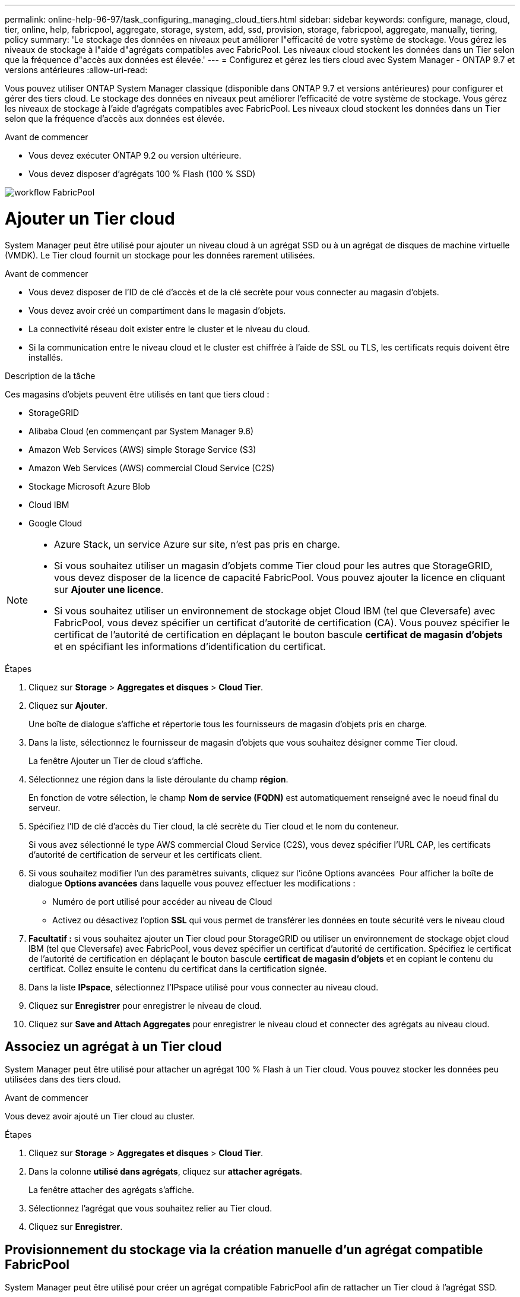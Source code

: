 ---
permalink: online-help-96-97/task_configuring_managing_cloud_tiers.html 
sidebar: sidebar 
keywords: configure, manage, cloud, tier, online, help, fabricpool, aggregate, storage, system, add, ssd, provision, storage, fabricpool, aggregate, manually, tiering, policy 
summary: 'Le stockage des données en niveaux peut améliorer l"efficacité de votre système de stockage. Vous gérez les niveaux de stockage à l"aide d"agrégats compatibles avec FabricPool. Les niveaux cloud stockent les données dans un Tier selon que la fréquence d"accès aux données est élevée.' 
---
= Configurez et gérez les tiers cloud avec System Manager - ONTAP 9.7 et versions antérieures
:allow-uri-read: 


Vous pouvez utiliser ONTAP System Manager classique (disponible dans ONTAP 9.7 et versions antérieures) pour configurer et gérer des tiers cloud. Le stockage des données en niveaux peut améliorer l'efficacité de votre système de stockage. Vous gérez les niveaux de stockage à l'aide d'agrégats compatibles avec FabricPool. Les niveaux cloud stockent les données dans un Tier selon que la fréquence d'accès aux données est élevée.

.Avant de commencer
* Vous devez exécuter ONTAP 9.2 ou version ultérieure.
* Vous devez disposer d'agrégats 100 % Flash (100 % SSD)


image::../media/fabricpool_workflow.gif[workflow FabricPool]



= Ajouter un Tier cloud

[role="lead"]
System Manager peut être utilisé pour ajouter un niveau cloud à un agrégat SSD ou à un agrégat de disques de machine virtuelle (VMDK). Le Tier cloud fournit un stockage pour les données rarement utilisées.

.Avant de commencer
* Vous devez disposer de l'ID de clé d'accès et de la clé secrète pour vous connecter au magasin d'objets.
* Vous devez avoir créé un compartiment dans le magasin d'objets.
* La connectivité réseau doit exister entre le cluster et le niveau du cloud.
* Si la communication entre le niveau cloud et le cluster est chiffrée à l'aide de SSL ou TLS, les certificats requis doivent être installés.


.Description de la tâche
Ces magasins d'objets peuvent être utilisés en tant que tiers cloud :

* StorageGRID
* Alibaba Cloud (en commençant par System Manager 9.6)
* Amazon Web Services (AWS) simple Storage Service (S3)
* Amazon Web Services (AWS) commercial Cloud Service (C2S)
* Stockage Microsoft Azure Blob
* Cloud IBM
* Google Cloud


[NOTE]
====
* Azure Stack, un service Azure sur site, n'est pas pris en charge.
* Si vous souhaitez utiliser un magasin d'objets comme Tier cloud pour les autres que StorageGRID, vous devez disposer de la licence de capacité FabricPool. Vous pouvez ajouter la licence en cliquant sur *Ajouter une licence*.
* Si vous souhaitez utiliser un environnement de stockage objet Cloud IBM (tel que Cleversafe) avec FabricPool, vous devez spécifier un certificat d'autorité de certification (CA). Vous pouvez spécifier le certificat de l'autorité de certification en déplaçant le bouton bascule *certificat de magasin d'objets* et en spécifiant les informations d'identification du certificat.


====
.Étapes
. Cliquez sur *Storage* > *Aggregates et disques* > *Cloud Tier*.
. Cliquez sur *Ajouter*.
+
Une boîte de dialogue s'affiche et répertorie tous les fournisseurs de magasin d'objets pris en charge.

. Dans la liste, sélectionnez le fournisseur de magasin d'objets que vous souhaitez désigner comme Tier cloud.
+
La fenêtre Ajouter un Tier de cloud s'affiche.

. Sélectionnez une région dans la liste déroulante du champ *région*.
+
En fonction de votre sélection, le champ *Nom de service (FQDN)* est automatiquement renseigné avec le noeud final du serveur.

. Spécifiez l'ID de clé d'accès du Tier cloud, la clé secrète du Tier cloud et le nom du conteneur.
+
Si vous avez sélectionné le type AWS commercial Cloud Service (C2S), vous devez spécifier l'URL CAP, les certificats d'autorité de certification de serveur et les certificats client.

. Si vous souhaitez modifier l'un des paramètres suivants, cliquez sur l'icône Options avancées image:../media/advanced_options.gif[""] Pour afficher la boîte de dialogue *Options avancées* dans laquelle vous pouvez effectuer les modifications :
+
** Numéro de port utilisé pour accéder au niveau de Cloud
** Activez ou désactivez l'option *SSL* qui vous permet de transférer les données en toute sécurité vers le niveau cloud


. *Facultatif :* si vous souhaitez ajouter un Tier cloud pour StorageGRID ou utiliser un environnement de stockage objet cloud IBM (tel que Cleversafe) avec FabricPool, vous devez spécifier un certificat d'autorité de certification. Spécifiez le certificat de l'autorité de certification en déplaçant le bouton bascule *certificat de magasin d'objets* et en copiant le contenu du certificat. Collez ensuite le contenu du certificat dans la certification signée.
. Dans la liste *IPspace*, sélectionnez l'IPspace utilisé pour vous connecter au niveau cloud.
. Cliquez sur *Enregistrer* pour enregistrer le niveau de cloud.
. Cliquez sur *Save and Attach Aggregates* pour enregistrer le niveau cloud et connecter des agrégats au niveau cloud.




== Associez un agrégat à un Tier cloud

System Manager peut être utilisé pour attacher un agrégat 100 % Flash à un Tier cloud. Vous pouvez stocker les données peu utilisées dans des tiers cloud.

.Avant de commencer
Vous devez avoir ajouté un Tier cloud au cluster.

.Étapes
. Cliquez sur *Storage* > *Aggregates et disques* > *Cloud Tier*.
. Dans la colonne *utilisé dans agrégats*, cliquez sur *attacher agrégats*.
+
La fenêtre attacher des agrégats s'affiche.

. Sélectionnez l'agrégat que vous souhaitez relier au Tier cloud.
. Cliquez sur *Enregistrer*.




== Provisionnement du stockage via la création manuelle d'un agrégat compatible FabricPool

System Manager peut être utilisé pour créer un agrégat compatible FabricPool afin de rattacher un Tier cloud à l'agrégat SSD.

.Avant de commencer
* Vous devez avoir créé un Tier cloud et le fixer au cluster dans lequel réside l'agrégat SSD.
* Un Tier cloud sur site doit avoir été créé.
* Une connexion réseau dédiée doit exister entre le niveau de cloud et l'agrégat.


.Description de la tâche
Ces magasins d'objets peuvent être utilisés en tant que tiers cloud :

* StorageGRID
* Alibaba Cloud (en commençant par System Manager 9.6)
* Amazon Web Services (AWS) simple Storage Service (S3)
* Amazon Web Services (AWS) commercial Cloud Service (C2S)
* Stockage Microsoft Azure Blob
* Cloud IBM
* Google Cloud


[NOTE]
====
* Azure Stack, qui est un service Azure sur site, n'est pas pris en charge.
* Si vous souhaitez utiliser un magasin d'objets comme Tier cloud pour les autres que StorageGRID, vous devez disposer de la licence de capacité FabricPool.


====
.Étapes
. Créer un agrégat FabricPool à l'aide de l'une des méthodes suivantes :
+
** Cliquez sur *applications et niveaux* > *niveaux de stockage* > *Ajouter agrégat*.
** Cliquez sur *Storage* > *Aggregate & Disks* > *Aggregates* > *Create*.


. Activez l'option *Créer un agrégat* manuellement pour créer un agrégat.
. Créez un agrégat compatible FabricPool :
+
.. Préciser le nom de l'agrégat, le type de disque et le nombre de disques ou de partitions à inclure dans l'agrégat.
+
[NOTE]
====
Seuls les agrégats 100 % Flash (100 % SSD) prennent en charge les agrégats compatibles avec FabricPool.

====
+
La règle de disque de secours minimum est appliquée au groupe de disques ayant la taille de disque la plus grande.

.. *Facultatif:* modifiez la configuration RAID de l'agrégat :
+
... Cliquez sur *Modifier*.
... Dans la boîte de dialogue Modifier la configuration RAID, indiquez le type RAID et la taille du groupe RAID.
+
Les disques partagés prennent en charge deux types RAID : RAID-DP et RAID-TEC.

... Cliquez sur *Enregistrer*.




. Cochez la case *FabricPool*, puis sélectionnez un Tier de cloud dans la liste.
. Cliquez sur *Créer*.




== Modification de la règle de Tiering d'un volume

System Manager peut être utilisé pour modifier la règle de Tiering par défaut d'un volume afin de déterminer si les données du volume sont déplacées vers le Tier cloud lorsque celles-ci deviennent inactives.

.Étapes
. Cliquez sur *Storage* > *volumes*.
. Dans le menu déroulant du champ *SVM*, sélectionnez *tous les SVM*.
. Sélectionnez le volume pour lequel vous souhaitez modifier la stratégie de hiérarchisation, puis cliquez sur *plus d'actions* > *Modifier la stratégie de hiérarchisation*.
. Sélectionnez la stratégie de hiérarchisation requise dans la liste *Tiering Policy*, puis cliquez sur *Save*.




== Modifiez un niveau de cloud

System Manager permet de modifier les informations de configuration du Tier cloud. Les détails de configuration que vous pouvez modifier incluent le nom, le nom de domaine complet (FQDN), le port, l'ID de clé d'accès, la clé secrète et le certificat de magasin d'objets.

.Étapes
. Cliquez sur *Storage* > *Aggregates et disques* > *Cloud Tier*.
. Sélectionnez le niveau de Cloud que vous souhaitez modifier, puis cliquez sur *Modifier*.
. Dans la fenêtre *Edit Cloud Tier*, modifiez le nom du niveau de cloud, FQDN, port, ID de clé d'accès, clé secrète, et le certificat de magasin d'objets, le cas échéant.
+
Si vous avez sélectionné le niveau cloud AWS commercial Cloud Service (C2S), vous pouvez modifier les certificats d'autorité de certification du serveur et les certificats client.

. Cliquez sur *Enregistrer*.




== Supprimer un Tier cloud

System Manager permet de supprimer un Tier de cloud dont vous n'avez plus besoin.

.Avant de commencer
Vous devez avoir supprimé l'agrégat FabricPool associé au Tier cloud.

.Étapes
. Cliquez sur *Storage* > *Aggregates et disques* > *Cloud Tier*.
. Sélectionnez le Tier de cloud que vous souhaitez supprimer, puis cliquez sur *Supprimer*.




== En quoi correspondent les tiers cloud et les règles de Tiering

Les tiers cloud fournissent un stockage pour les données rarement utilisées. Vous pouvez associer un agrégat 100 % Flash (100 % SSD) à un Tier cloud pour stocker les données rarement utilisées. Vous pouvez utiliser des règles de Tiering pour décider si les données doivent être déplacées vers un Tier cloud.

Vous pouvez définir l'une des règles de Tiering suivantes sur un volume :

* *Instantané uniquement*
+
Déplace les copies Snapshot de uniquement les volumes qui ne sont actuellement pas référencés par le système de fichiers actif. La règle de Tiering snapshot uniquement est la règle de Tiering par défaut.

* *Auto*
+
Déplace les données inactives et les copies Snapshot depuis le système de fichiers actif vers le Tier cloud.

* *Sauvegarde (pour System Manager 9.5)*
+
Déplacement des données récemment transférées d'un volume de protection des données (DP) vers le Tier cloud.

* *Tout (à partir de System Manager 9.6)*
+
Déplacement de toutes les données vers le Tier cloud.

* *Aucun*
+
Empêche le déplacement des données du volume vers un Tier cloud.





== De quelles données inactives

Les données rarement utilisées dans un Tier de performance sont appelées données inactives. Par défaut, les données inutilisées pendant une période de 31 jours sont inactives.

Les données inactives sont affichées au niveau des agrégats, du cluster et du volume. Les données inactives d'un agrégat ou d'un cluster ne sont affichées que si l'analyse inactive est terminée sur cet agrégat ou ce cluster. Par défaut, les données inactives sont affichées pour les agrégats et les agrégats SSD compatibles avec FabricPool. Les données inactives ne s'affichent pas pour FlexGroups.



== La fenêtre Cloud Tier

System Manager permet d'ajouter, de modifier et de supprimer des niveaux de cloud, et d'afficher les détails des niveaux de cloud.

La fenêtre Cloud Tier affiche le nombre total de tiers cloud sous licence dans le cluster, l'espace sous licence utilisé dans le cluster et l'espace disponible dans le cluster. La fenêtre Cloud Tier affiche également la capacité cloud sans licence utilisée.



=== Boutons de commande

* *Ajouter*
+
Permet d'ajouter un Tier cloud.

* *Attacher des agrégats*
+
Permet de rattacher des agrégats à un niveau cloud.

* *Supprimer*
+
Permet de supprimer un Tier de cloud sélectionné.

* *Modifier*
+
Permet de modifier les propriétés d'un Tier de cloud sélectionné.





=== Zone de détails

Vous pouvez afficher des informations détaillées sur les tiers cloud, notamment la liste des tiers cloud, les détails des magasins d'objets, les agrégats utilisés et la capacité utilisée.

Si vous créez un Tier cloud autre que Alibaba Cloud, Amazon AWS S3, AWS commercial Cloud Service (C2S), Google Cloud, IBM Cloud, Microsoft Azure Blob Storage ou StorageGRID à l'aide de l'interface de ligne de commandes, ce Tier cloud s'affiche comme autres dans System Manager. Vous pouvez ensuite joindre des agrégats à ce niveau cloud.

*Informations connexes*

xref:task_installing_ca_certificate_if_you_use_storagegrid_webscale.adoc[Installation d'un certificat d'autorité de certification si vous utilisez StorageGRID]

xref:reference_storage_tiers_window.adoc[La fenêtre Storage tiers]
